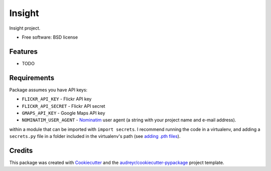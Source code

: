 =======
Insight
=======

Insight project.


* Free software: BSD license


Features
--------

* TODO


Requirements
------------

Package assumes you have API keys:

* ``FLICKR_API_KEY`` - Flickr API key
* ``FLICKR_API_SECRET`` - Flickr API secret
* ``GMAPS_API_KEY`` - Google Maps API key
* ``NOMINATIM_USER_AGENT`` - `Nominatim <https://wiki.openstreetmap.org/wiki/Nominatim>`_
  user agent (a string with your project name and e-mail address).

within a module that can be imported with ``import secrets``.  I recommend
running the code in a virtualenv, and adding a ``secrets.py`` file in a folder
included in the virtualenv's path (see `adding .pth files
<https://docs.python.org/3/install/index.html#modifying-python-s-search-path>`_).

Credits
-------

This package was created with Cookiecutter_ and the `audreyr/cookiecutter-pypackage`_ project template.

.. _Cookiecutter: https://github.com/audreyr/cookiecutter
.. _`audreyr/cookiecutter-pypackage`: https://github.com/audreyr/cookiecutter-pypackage
